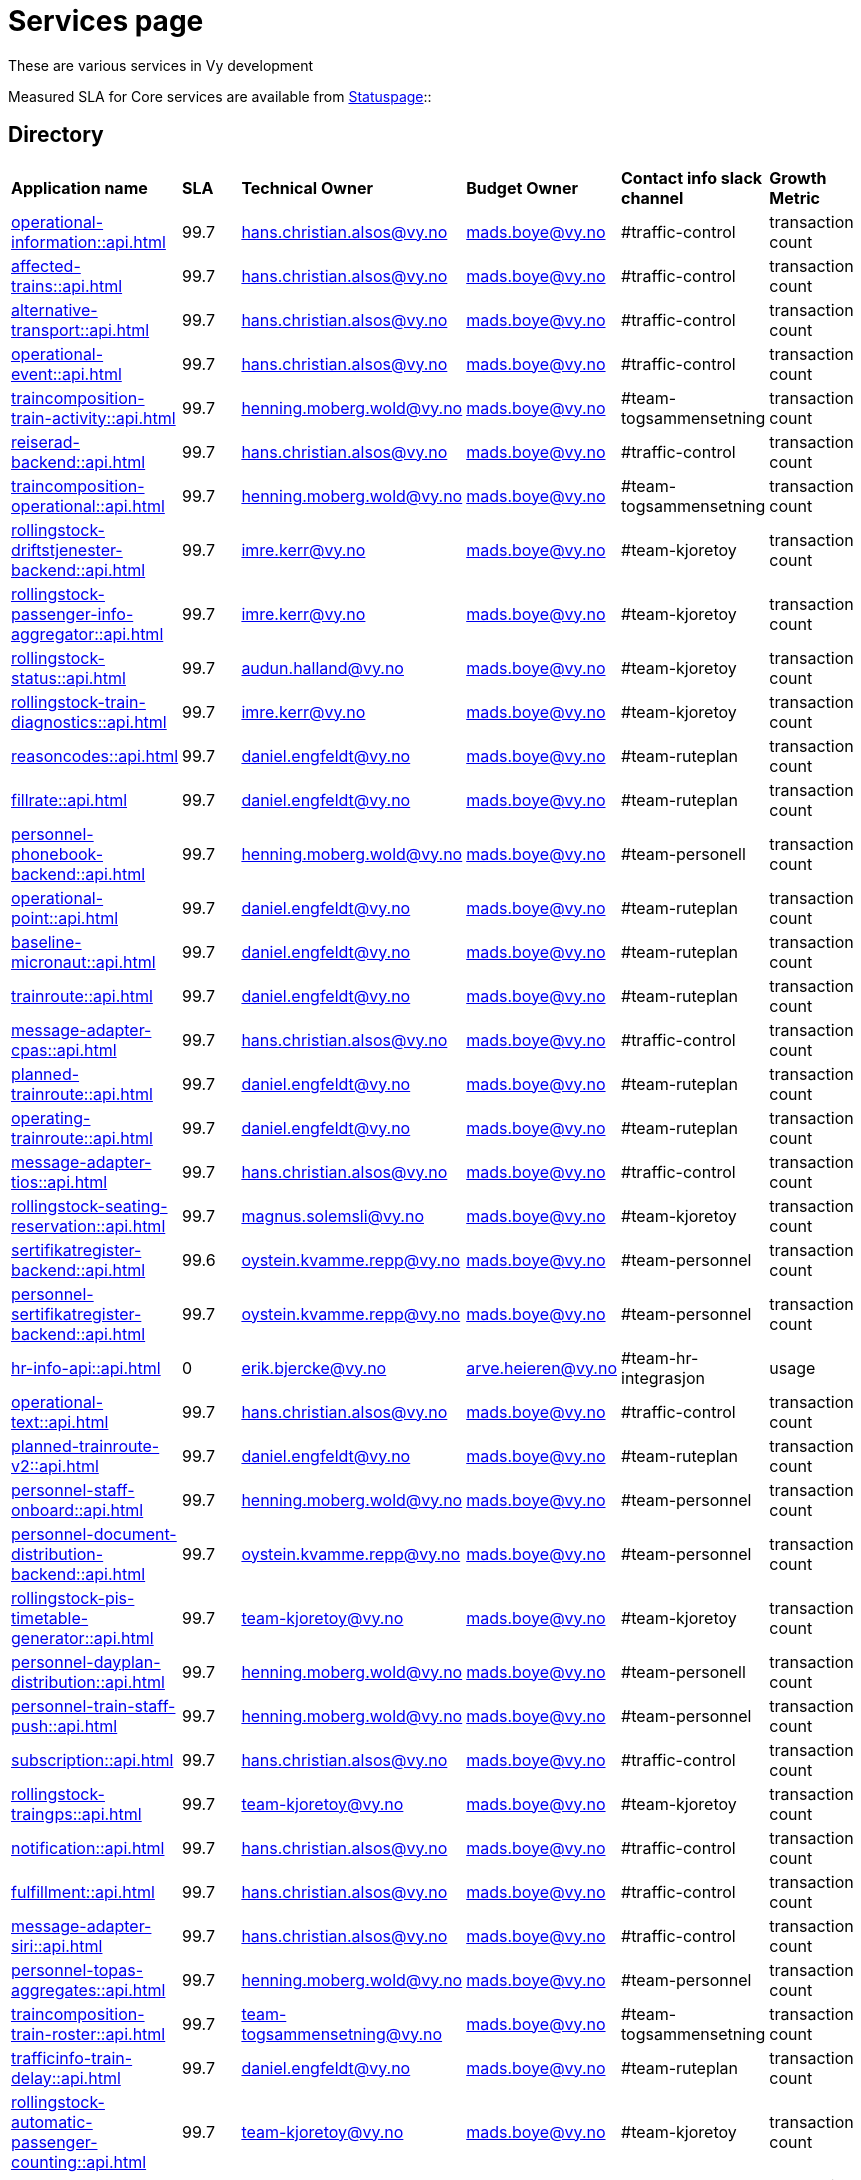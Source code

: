 = Services page

These are various services in Vy development

Measured SLA for Core services are available from
link:https://vy.statuspage.io/[Statuspage]::

== Directory

[frame=all, grid=all]
|===
|*Application name* | *SLA* | *Technical Owner* | *Budget Owner* | *Contact info slack channel* | *Growth Metric*
|xref:operational-information::api.adoc[] | 99.7 | hans.christian.alsos@vy.no | mads.boye@vy.no | #traffic-control | transaction count 
|xref:affected-trains::api.adoc[] | 99.7 | hans.christian.alsos@vy.no | mads.boye@vy.no | #traffic-control | transaction count 
|xref:alternative-transport::api.adoc[] | 99.7 | hans.christian.alsos@vy.no | mads.boye@vy.no | #traffic-control | transaction count 
|xref:operational-event::api.adoc[] | 99.7 | hans.christian.alsos@vy.no | mads.boye@vy.no | #traffic-control | transaction count 
|xref:traincomposition-train-activity::api.adoc[] | 99.7 | henning.moberg.wold@vy.no | mads.boye@vy.no | #team-togsammensetning | transaction count 
|xref:reiserad-backend::api.adoc[] | 99.7 | hans.christian.alsos@vy.no | mads.boye@vy.no | #traffic-control | transaction count 
|xref:traincomposition-operational::api.adoc[] | 99.7 | henning.moberg.wold@vy.no | mads.boye@vy.no | #team-togsammensetning | transaction count 
|xref:rollingstock-driftstjenester-backend::api.adoc[] | 99.7 | imre.kerr@vy.no | mads.boye@vy.no | #team-kjoretoy | transaction count 
|xref:rollingstock-passenger-info-aggregator::api.adoc[] | 99.7 | imre.kerr@vy.no | mads.boye@vy.no | #team-kjoretoy | transaction count 
|xref:rollingstock-status::api.adoc[] | 99.7 | audun.halland@vy.no | mads.boye@vy.no | #team-kjoretoy | transaction count 
|xref:rollingstock-train-diagnostics::api.adoc[] | 99.7 | imre.kerr@vy.no | mads.boye@vy.no | #team-kjoretoy | transaction count 
|xref:reasoncodes::api.adoc[] | 99.7 | daniel.engfeldt@vy.no | mads.boye@vy.no | #team-ruteplan | transaction count 
|xref:fillrate::api.adoc[] | 99.7 | daniel.engfeldt@vy.no | mads.boye@vy.no | #team-ruteplan | transaction count 
|xref:personnel-phonebook-backend::api.adoc[] | 99.7 | henning.moberg.wold@vy.no | mads.boye@vy.no | #team-personell | transaction count 
|xref:operational-point::api.adoc[] | 99.7 | daniel.engfeldt@vy.no | mads.boye@vy.no | #team-ruteplan | transaction count 
|xref:baseline-micronaut::api.adoc[] | 99.7 | daniel.engfeldt@vy.no | mads.boye@vy.no | #team-ruteplan | transaction count 
|xref:trainroute::api.adoc[] | 99.7 | daniel.engfeldt@vy.no | mads.boye@vy.no | #team-ruteplan | transaction count 
|xref:message-adapter-cpas::api.adoc[] | 99.7 | hans.christian.alsos@vy.no | mads.boye@vy.no | #traffic-control | transaction count 
|xref:planned-trainroute::api.adoc[] | 99.7 | daniel.engfeldt@vy.no | mads.boye@vy.no | #team-ruteplan | transaction count 
|xref:operating-trainroute::api.adoc[] | 99.7 | daniel.engfeldt@vy.no | mads.boye@vy.no | #team-ruteplan | transaction count 
|xref:message-adapter-tios::api.adoc[] | 99.7 | hans.christian.alsos@vy.no | mads.boye@vy.no | #traffic-control | transaction count 
|xref:rollingstock-seating-reservation::api.adoc[] | 99.7 | magnus.solemsli@vy.no | mads.boye@vy.no | #team-kjoretoy | transaction count 
|xref:sertifikatregister-backend::api.adoc[] | 99.6 | oystein.kvamme.repp@vy.no | mads.boye@vy.no | #team-personnel | transaction count 
|xref:personnel-sertifikatregister-backend::api.adoc[] | 99.7 | oystein.kvamme.repp@vy.no | mads.boye@vy.no | #team-personnel | transaction count 
|xref:hr-info-api::api.adoc[] | 0 | erik.bjercke@vy.no | arve.heieren@vy.no | #team-hr-integrasjon | usage 
|xref:operational-text::api.adoc[] | 99.7 | hans.christian.alsos@vy.no | mads.boye@vy.no | #traffic-control | transaction count 
|xref:planned-trainroute-v2::api.adoc[] | 99.7 | daniel.engfeldt@vy.no | mads.boye@vy.no | #team-ruteplan | transaction count 
|xref:personnel-staff-onboard::api.adoc[] | 99.7 | henning.moberg.wold@vy.no | mads.boye@vy.no | #team-personnel | transaction count 
|xref:personnel-document-distribution-backend::api.adoc[] | 99.7 | oystein.kvamme.repp@vy.no | mads.boye@vy.no | #team-personnel | transaction count 
|xref:rollingstock-pis-timetable-generator::api.adoc[] | 99.7 | team-kjoretoy@vy.no | mads.boye@vy.no | #team-kjoretoy | transaction count 
|xref:personnel-dayplan-distribution::api.adoc[] | 99.7 | henning.moberg.wold@vy.no | mads.boye@vy.no | #team-personell | transaction count 
|xref:personnel-train-staff-push::api.adoc[] | 99.7 | henning.moberg.wold@vy.no | mads.boye@vy.no | #team-personnel | transaction count 
|xref:subscription::api.adoc[] | 99.7 | hans.christian.alsos@vy.no | mads.boye@vy.no | #traffic-control | transaction count 
|xref:rollingstock-traingps::api.adoc[] | 99.7 | team-kjoretoy@vy.no | mads.boye@vy.no | #team-kjoretoy | transaction count 
|xref:notification::api.adoc[] | 99.7 | hans.christian.alsos@vy.no | mads.boye@vy.no | #traffic-control | transaction count 
|xref:fulfillment::api.adoc[] | 99.7 | hans.christian.alsos@vy.no | mads.boye@vy.no | #traffic-control | transaction count 
|xref:message-adapter-siri::api.adoc[] | 99.7 | hans.christian.alsos@vy.no | mads.boye@vy.no | #traffic-control | transaction count
|xref:personnel-topas-aggregates::api.adoc[] | 99.7 | henning.moberg.wold@vy.no | mads.boye@vy.no | #team-personnel | transaction count 
|xref:traincomposition-train-roster::api.adoc[] | 99.7 | team-togsammensetning@vy.no | mads.boye@vy.no | #team-togsammensetning | transaction count 
|xref:trafficinfo-train-delay::api.adoc[] | 99.7 | daniel.engfeldt@vy.no | mads.boye@vy.no | #team-ruteplan | transaction count 
|xref:rollingstock-automatic-passenger-counting::api.adoc[] | 99.7 | team-kjoretoy@vy.no | mads.boye@vy.no | #team-kjoretoy | transaction count 
|xref:message-adapter-entur::api.adoc[] | 99.7 | hans.christian.alsos@vy.no | mads.boye@vy.no | #traffic-control | transaction count 
|xref:rollingstock-energy-data::api.adoc[] | 99.7 | team-kjoretoy@vy.no | mads.boye@vy.no | #team-kjoretoy | transaction count 
|xref:rollingstock-vehicle-monitoring::api.adoc[] | 99.7 | team-kjoretoy@vy.no | mads.boye@vy.no | #team-kjoretoy | transaction count 
|xref:deviation-banenor::api.adoc[] | 99.7 | hans.christian.alsos@vy.no | mads.boye@vy.no | #traffic-control | transaction count 
|xref:alternative-transport-locations::api.adoc[] | 99.7 | hans.christian.alsos@vy.no | mads.boye@vy.no | #alternativ-transport | transaction count 
|xref:geolocation-bff::api.adoc[] | 99.7 | hans.christian.alsos@vy.no | mads.boye@vy.no | #traffic-control | transaction count 
|xref:grails-adapter::api.adoc[] | 99.7 | daniel.engfeldt@vy.no | mads.boye@vy.no | #team-ruteplan | transaction count 
|xref:aws-service-baseline::api.adoc[] | 99.7 | hans.christian.alsos@vy.no | mads.boye@vy.no | #traffic-control | transaction count 
|===
